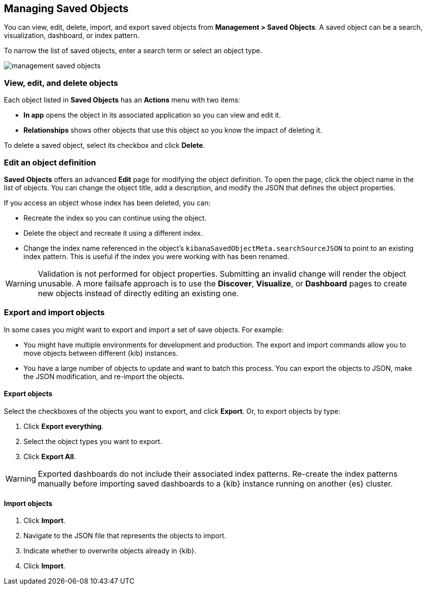 [[managing-saved-objects]]
== Managing Saved Objects

You can view, edit, delete, import, and export saved objects from 
*Management > Saved Objects*. A saved object can be a search, visualization,
dashboard, or index pattern.

To narrow the list of saved objects, enter a search term or select an object 
type.

[role="screenshot"]
image::images/management-saved-objects.png[]

[float]
[[managing-saved-objects-view]]
=== View, edit, and delete objects

Each object listed in *Saved Objects* has an *Actions* menu with two items:

* *In app* opens the object in its associated application so you can view and 
edit it.
* *Relationships* shows other objects that use this object so you know the 
impact of deleting it.

To delete a saved object, select its checkbox and click *Delete*.

[float]
[[managing-saved-objects-object-definition]]
=== Edit an object definition

*Saved Objects* offers an advanced *Edit* page for modifying the object definition. 
To open the page, click the object name in the list of objects. You can change 
the object title, add a description, and modify the JSON that defines the 
object properties.

If you access an object whose index has been deleted, you can:

* Recreate the index so you can continue using the object.
* Delete the object and recreate it using a different index.
* Change the index name referenced in the object's `kibanaSavedObjectMeta.searchSourceJSON` to point to an existing
index pattern. This is useful if the index you were working with has been renamed.

WARNING: Validation is not performed for object properties. Submitting an invalid 
change will render the object unusable. A more failsafe approach is to use the 
*Discover*, *Visualize*, or *Dashboard* pages to create new objects instead of 
directly editing an existing one.

[float]
[[managing-saved-objects-export-objects]]
=== Export and import objects

In some cases you might want to export and import a set of save objects.
For example:

* You might have multiple environments for development and production. The export 
and import commands allow you to move objects between different {kib} instances.
* You have a large number of objects to update and want to batch this process.  
You can export the objects to JSON, make the JSON modification, and re-import 
the objects.

[float]
==== Export objects

Select the checkboxes of the objects you want to export, and click *Export*.
Or, to export objects by type:

. Click *Export everything*.
. Select the object types you want to export. 
. Click *Export All*.

WARNING: Exported dashboards do not include their associated index patterns.
Re-create the index patterns manually before importing saved dashboards to a 
{kib} instance running on another {es} cluster.

[float]
==== Import objects

. Click *Import*.
. Navigate to the JSON file that represents the objects to import.
. Indicate whether to overwrite objects already in {kib}.
. Click *Import*.